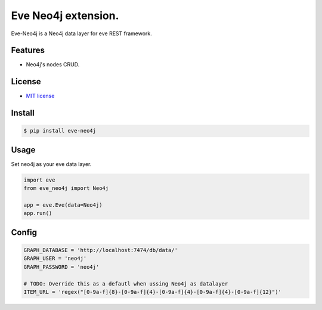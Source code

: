 ===============================
Eve Neo4j extension.
===============================


.. image:: https://img.shields.io/pypi/v/eve_neo4j.svg
        :target: https://pypi.python.org/pypi/eve_neo4j

.. image:: https://travis-ci.org/Abraxas-Biosystems/eve-neo4j.svg?branch=master
    :target: https://travis-ci.org/Abraxas-Biosystems/eve-neo4j

.. image:: https://readthedocs.org/projects/eve-neo4j/badge/?version=latest
    :target: http://eve-neo4j.readthedocs.io/en/latest/?badge=latest
    :alt: Documentation Status

.. image:: https://pyup.io/repos/github/abraxas-biosystems/eve-neo4j/shield.svg
     :target: https://pyup.io/repos/github/abraxas-biosystems/eve-neo4j/
     :alt: Updates

.. image:: https://pyup.io/repos/github/abraxas-biosystems/eve-neo4j/python-3-shield.svg
     :target: https://pyup.io/repos/github/abraxas-biosystems/eve-neo4j/
     :alt: Python 3

Eve-Neo4j is a Neo4j data layer for eve REST framework.

Features
--------

* Neo4j's nodes CRUD.

License
-------

* `MIT license <LICENSE>`_

Install
-------

.. code-block:: bash

    $ pip install eve-neo4j

Usage
-----

Set neo4j as your eve data layer.

.. code-block:: python

    import eve
    from eve_neo4j import Neo4j

    app = eve.Eve(data=Neo4j)
    app.run()

Config
------

.. code-block:: python

    GRAPH_DATABASE = 'http://localhost:7474/db/data/'
    GRAPH_USER = 'neo4j'
    GRAPH_PASSWORD = 'neo4j'

    # TODO: Override this as a defautl when ussing Neo4j as datalayer
    ITEM_URL = 'regex("[0-9a-f]{8}-[0-9a-f]{4}-[0-9a-f]{4}-[0-9a-f]{4}-[0-9a-f]{12}")'

